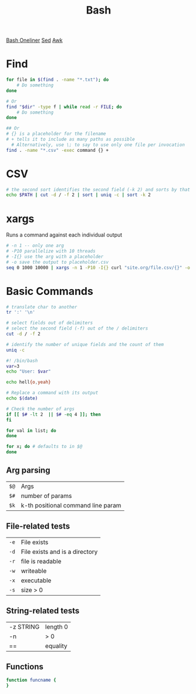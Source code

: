:PROPERTIES:
:ID:       1A75E3FC-225D-4A0B-8CFF-E2B2C8FDDABD
:END:
#+title: Bash
#+filetags: Programming
[[https://github.com/onceupon/Bash-Oneliner][Bash Oneliner]]
[[id:71A13AED-947E-47F0-A447-50F3BBD50FE8][Sed]]
[[id:7524007E-CEA0-47B0-9E14-E20702536585][Awk]]

* Find

  #+BEGIN_SRC sh
for file in $(find . -name "*.txt"); do
    # Do something
done

# Or
find "$dir" -type f | while read -r FILE; do
    # Do something
done

## Or
# {} is a placeholder for the filename
# + tells it to include as many paths as possible
  # Alternatively, use \; to say to use only one file per invocation
find . -name "*.csv" -exec command {} +
  #+END_SRC

* CSV

  #+BEGIN_SRC sh
# the second sort identifies the second field (-k 2) and sorts by that
echo $PATH | cut -d / -f 2 | sort | uniq -c | sort -k 2
  #+END_SRC

* xargs

Runs a command against each individual output
#+BEGIN_SRC bash
# -n 1 -- only one arg
# -P10 parallelize with 10 threads
# -I{} use the arg with a placeholder
# -o save the output to placeholder.csv
seq 0 1000 10000 | xargs -n 1 -P10 -I{} curl "site.org/file.csv/{}" -o {}.csv
#+END_SRC

* Basic Commands

  #+BEGIN_SRC sh
# translate char to another
tr ':' '\n'

# select fields out of delimiters
# select the second field (-f) out of the / delimiters
cut -d / -f 2

# identify the number of unique fields and the count of them
uniq -c
  #+END_SRC

#+BEGIN_SRC sh
#! /bin/bash
var=3
echo "User: $var"

echo hell{o,yeah}

# Replace a command with its output
echo $(date)

# Check the number of args
if [[ $# -lt 2  || $# -eq 4 ]]; then
fi

for val in list; do
done

for x; do # defaults to in $@
done
#+END_SRC

** Arg parsing

| =$@= | Args                                          |
| =$#= | number of params                   |
| =$k= | k-th positional command line param            |

** File-related tests

| =-e= | File exists                    |
| =-d= | File exists and is a directory |
| =-r= | file is readable               |
| =-w= | writeable                      |
| =-x= | executable                     |
| =-s= | size > 0                       |

** String-related tests

| -z STRING | length 0 |
| -n        | > 0      |
| ==        | equality |

** Functions

#+BEGIN_SRC sh
function funcname {
}
#+END_SRC
